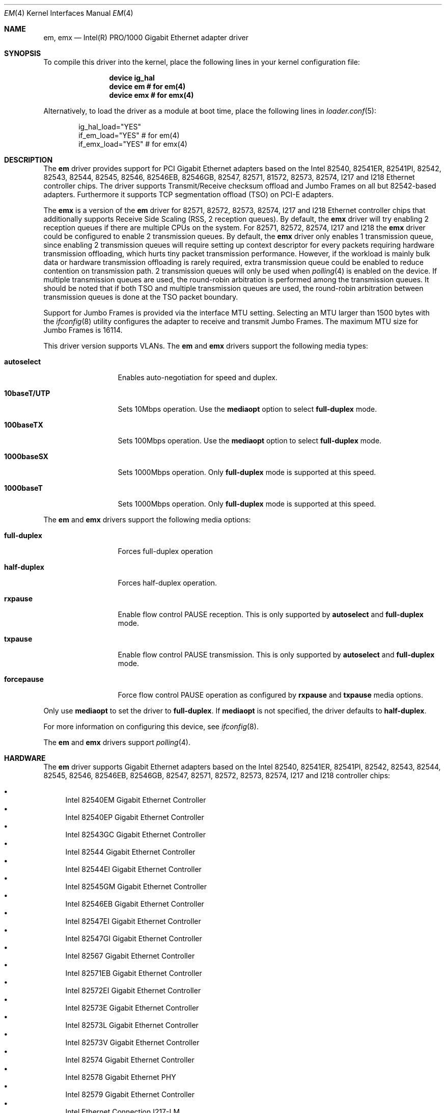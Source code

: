 .\" Copyright (c) 2001-2003, Intel Corporation
.\" All rights reserved.
.\"
.\" Redistribution and use in source and binary forms, with or without
.\" modification, are permitted provided that the following conditions are met:
.\"
.\" 1. Redistributions of source code must retain the above copyright notice,
.\"    this list of conditions and the following disclaimer.
.\"
.\" 2. Redistributions in binary form must reproduce the above copyright
.\"    notice, this list of conditions and the following disclaimer in the
.\"    documentation and/or other materials provided with the distribution.
.\"
.\" 3. Neither the name of the Intel Corporation nor the names of its
.\"    contributors may be used to endorse or promote products derived from
.\"    this software without specific prior written permission.
.\"
.\" THIS SOFTWARE IS PROVIDED BY THE COPYRIGHT HOLDERS AND CONTRIBUTORS "AS IS"
.\" AND ANY EXPRESS OR IMPLIED WARRANTIES, INCLUDING, BUT NOT LIMITED TO, THE
.\" IMPLIED WARRANTIES OF MERCHANTABILITY AND FITNESS FOR A PARTICULAR PURPOSE
.\" ARE DISCLAIMED. IN NO EVENT SHALL THE COPYRIGHT OWNER OR CONTRIBUTORS BE
.\" LIABLE FOR ANY DIRECT, INDIRECT, INCIDENTAL, SPECIAL, EXEMPLARY, OR
.\" CONSEQUENTIAL DAMAGES (INCLUDING, BUT NOT LIMITED TO, PROCUREMENT OF
.\" SUBSTITUTE GOODS OR SERVICES; LOSS OF USE, DATA, OR PROFITS; OR BUSINESS
.\" INTERRUPTION) HOWEVER CAUSED AND ON ANY THEORY OF LIABILITY, WHETHER IN
.\" CONTRACT, STRICT LIABILITY, OR TORT (INCLUDING NEGLIGENCE OR OTHERWISE)
.\" ARISING IN ANY WAY OUT OF THE USE OF THIS SOFTWARE, EVEN IF ADVISED OF THE
.\" POSSIBILITY OF SUCH DAMAGE.
.\"
.\" * Other names and brands may be claimed as the property of others.
.\"
.\" $FreeBSD: src/share/man/man4/em.4,v 1.30 2008/10/06 21:55:53 simon Exp $
.\"
.Dd November 28, 2014
.Dt EM 4
.Os
.Sh NAME
.Nm em ,
.Nm emx
.Nd "Intel(R) PRO/1000 Gigabit Ethernet adapter driver"
.Sh SYNOPSIS
To compile this driver into the kernel,
place the following lines in your
kernel configuration file:
.Bd -ragged -offset indent
.Cd "device ig_hal"
.Cd "device em  # for em(4)"
.Cd "device emx # for emx(4)"
.Ed
.Pp
Alternatively, to load the driver as a
module at boot time, place the following lines in
.Xr loader.conf 5 :
.Bd -literal -offset indent
ig_hal_load="YES"
if_em_load="YES"  # for em(4)
if_emx_load="YES" # for emx(4)
.Ed
.Sh DESCRIPTION
The
.Nm
driver provides support for PCI Gigabit Ethernet adapters based on
the Intel 82540, 82541ER, 82541PI, 82542, 82543, 82544, 82545, 82546,
82546EB, 82546GB, 82547, 82571, 81572, 82573, 82574, I217 and I218
Ethernet controller chips.
The driver supports Transmit/Receive checksum offload
and Jumbo Frames on all but 82542-based adapters.
Furthermore it supports TCP segmentation offload (TSO) on PCI-E adapters.
.Pp
The
.Nm emx
is a version of the
.Nm em
driver for 82571, 82572, 82573, 82574, I217 and I218 Ethernet controller chips
that additionally supports Receive Side Scaling (RSS, 2 reception queues).
By default,
the
.Nm emx
driver will try enabling 2 reception queues
if there are multiple CPUs on the system.
For 82571, 82572, 82574, I217 and I218
the
.Nm emx
driver could be configured to enable 2 transmission queues.
By default,
the
.Nm emx
driver only enables 1 transmission queue,
since enabling 2 transmission queues will require setting up context
descriptor for every packets requiring hardware transmission offloading,
which hurts tiny packet transmission performance.
However,
if the workload is mainly bulk data
or hardware transmission offloading is rarely required,
extra transmission queue could be enabled to reduce contention on
transmission path.
2 transmission queues will only be used when
.Xr polling 4
is enabled on the device.
If multiple transmission queues are used,
the round-robin arbitration is performed among the transmission queues.
It should be noted that
if both TSO and multiple transmission queues are used,
the round-robin arbitration between transmission queues is done
at the TSO packet boundary.
.Pp
.\"For questions related to hardware requirements,
.\"refer to the documentation supplied with your Intel PRO/1000 adapter.
.\"All hardware requirements listed apply to use with
.\".Dx .
.\".Pp
Support for Jumbo Frames is provided via the interface MTU setting.
Selecting an MTU larger than 1500 bytes with the
.Xr ifconfig 8
utility configures the adapter to receive and transmit Jumbo Frames.
The maximum MTU size for Jumbo Frames is 16114.
.Pp
This driver version supports VLANs.
The
.Nm
and
.Nm emx
drivers support the following media types:
.Bl -tag -width ".Cm 10baseT/UTP"
.It Cm autoselect
Enables auto-negotiation for speed and duplex.
.It Cm 10baseT/UTP
Sets 10Mbps operation.
Use the
.Cm mediaopt
option to select
.Cm full-duplex
mode.
.It Cm 100baseTX
Sets 100Mbps operation.
Use the
.Cm mediaopt
option to select
.Cm full-duplex
mode.
.It Cm 1000baseSX
Sets 1000Mbps operation.
Only
.Cm full-duplex
mode is supported at this speed.
.It Cm 1000baseT
Sets 1000Mbps operation.
Only
.Cm full-duplex
mode is supported at this speed.
.El
.Pp
The
.Nm
and
.Nm emx
drivers support the following media options:
.Bl -tag -width ".Cm full-duplex"
.It Cm full-duplex
Forces full-duplex operation
.It Cm half-duplex
Forces half-duplex operation.
.It Cm rxpause
Enable flow control PAUSE reception.
This is only supported by
.Cm autoselect
and
.Cm full-duplex
mode.
.It Cm txpause
Enable flow control PAUSE transmission.
This is only supported by
.Cm autoselect
and
.Cm full-duplex
mode.
.It Cm forcepause
Force flow control PAUSE operation as configured by
.Cm rxpause
and
.Cm txpause
media options.
.El
.Pp
Only use
.Cm mediaopt
to set the driver to
.Cm full-duplex .
If
.Cm mediaopt
is not specified, the driver defaults to
.Cm half-duplex .
.Pp
For more information on configuring this device, see
.Xr ifconfig 8 .
.Pp
The
.Nm
and
.Nm emx
drivers support
.Xr polling 4 .
.Sh HARDWARE
The
.Nm
driver supports Gigabit Ethernet adapters based on the Intel
82540, 82541ER, 82541PI, 82542, 82543, 82544, 82545, 82546, 82546EB,
82546GB, 82547, 82571, 82572, 82573, 82574, I217 and I218
controller chips:
.Pp
.Bl -bullet -compact
.It
Intel 82540EM Gigabit Ethernet Controller
.It
Intel 82540EP Gigabit Ethernet Controller
.It
Intel 82543GC Gigabit Ethernet Controller
.It
Intel 82544 Gigabit Ethernet Controller
.It
Intel 82544EI Gigabit Ethernet Controller
.It
Intel 82545GM Gigabit Ethernet Controller
.It
Intel 82546EB Gigabit Ethernet Controller
.It
Intel 82547EI Gigabit Ethernet Controller
.It
Intel 82547GI Gigabit Ethernet Controller
.It
Intel 82567 Gigabit Ethernet Controller
.It
Intel 82571EB Gigabit Ethernet Controller
.It
Intel 82572EI Gigabit Ethernet Controller
.It
Intel 82573E Gigabit Ethernet Controller
.It
Intel 82573L Gigabit Ethernet Controller
.It
Intel 82573V Gigabit Ethernet Controller
.It
Intel 82574 Gigabit Ethernet Controller
.It
Intel 82578 Gigabit Ethernet PHY
.It
Intel 82579 Gigabit Ethernet Controller
.It
Intel Ethernet Connection I217-LM
.It
Intel Ethernet Connection I217-V
.It
Intel Ethernet Connection I218-LM
.It
Intel Ethernet Connection I218-V
.It
Intel Gigabit CT Desktop Adapter
.It
Intel PRO/1000 F Server Adapter
.It
Intel PRO/1000 GT Quad Port Server Adapter
.It
Intel PRO/1000 MF Dual Port Server Adapter
.It
Intel PRO/1000 MF Server Adapter
.It
Intel PRO/1000 MF Server Adapter (LX)
.It
Intel PRO/1000 MT Dual Port Server Adapter
.It
Intel PRO/1000 MT Quad Port Server Adapter
.It
Intel PRO/1000 MT Server Adapter
.It
Intel PRO/1000 PF Dual Port Server Adapter
.It
Intel PRO/1000 PF Quad Port Server Adapter
.It
Intel PRO/1000 PF Server Adapter
.It
Intel PRO/1000 PT Dual Port Server Adapter
.It
Intel PRO/1000 PT Quad Port Low Profile Server Adapter
.It
Intel PRO/1000 PT Quad Port Server Adapter
.It
Intel PRO/1000 PT Server Adapter
.It
Intel PRO/1000 T Server Adapter
.It
Intel PRO/1000 XT Low Profile Server Adapter
.It
Intel PRO/1000 XT Server Adapter
.El
.Pp
The
.Nm emx
driver supports Gigabit Ethernet adapters based on the Intel
82571, 82572, 82573, 82574, I217 and I218 controller chips.
.Sh TUNABLES
Tunables can be set at the
.Xr loader 8
prompt before booting the kernel or stored in
.Xr loader.conf 5 .
.Em Y
is the device unit number.
.Bl -tag -width "hw.em.int_throttle_ceil"
.It Va hw.em.int_throttle_ceil
Hardware interrupt throttling rate.
The default value is 6000Hz.
This tunable also applies to
.Nm emx .
.Nm emx
has a per device tunable
.Va hw.emxY.int_throttle_ceil ,
which serves the same purpose.
.It Va hw.em.rxd
Number of receive descriptors allocated by the driver.
The default value is 512.
The 82542 and 82543-based adapters can handle up to 256 descriptors,
while others can have up to 4096.
This tunable also applies to
.Nm emx .
.Nm emx
has a per device tunable
.Va hw.emxY.rxd ,
which serves the same purpose.
.It Va hw.em.txd
Number of transmit descriptors allocated by the driver.
The default value is 512.
The 82542 and 82543-based adapters can handle up to 256 descriptors,
while others can have up to 4096.
This tunable also applies to
.Nm emx .
.Nm emx
has a per device tunable
.Va hw.emxY.txd ,
which serves the same purpose.
.It Va hw.em.msi.enable Va hw.emY.msi.enable
By default, the driver will use MSI if it is supported.
This behavior can be turned off by setting these tunable to 0.
These tunables also applies to
.Nm emx .
.It Va hw.emY.msi.cpu
If MSI is used,
it specifies the MSI's target CPU.
This tunable also applies to
.Nm emx .
.It Va hw.emY.irq.unshared
If legacy interrupt is used,
by default,
the driver assumes the interrupt could be shared.
Setting this tunable to 1 allows the driver to
perform certain optimization based on the knowledge
that the interrupt is not shared.
These tunables also applies to
.Nm emx .
.It Va hw.em.flow_ctrl Va hw.emY.flow_ctrl
The default flow control settings.
Supported values are:
rxpause (only enable PAUSE reception),
txpause (only enable PAUSE transmission),
full (enable PAUSE reception and transmission),
none (disable flow control PAUSE operation),
force-rxpause (force PAUSE reception),
force-txpause (force PAUSE transmission),
force-full (forcefully enable PAUSE reception and transmission),
force-none (forcefully disable flow control PAUSE operation).
Default is rxpause.
These tunables also applies to
.Nm emx .
.It Va hw.emx.rxr Va hw.emxY.rxr
This tunable specifies the number of reception queues could be enabled.
Maximum allowed value for these tunables is 2.
Setting these tunables to 0 allows the driver to enable reception
queues based on the number of CPUs.
The default value is 0.
.It Va hw.emx.txr Va hw.emxY.txr
These tunables only take effect on 82571 and 82572.
This tunable specifies the number of transmission queues could be enabled.
Maximum allowed value for these tunables is 2.
Setting these tunables to 0 allows the driver to enable transmission
queues based on the number of CPUs.
The default value is 1.
.It Va hw.emxY.npoll.rxoff
This tunable specifies the leading target CPU for reception queues
.Xr polling 4
processing.
The value specificed must be aligned to the number of reception queues enabled
and must be less than the power of 2 number of CPUs.
.It Va hw.emxY.npoll.rxoff
This tunable specifies the leading target CPU for transmission queues
.Xr polling 4
processing.
The value specificed must be aligned to the number of transmission queues
enabled
and must be less than the power of 2 number of CPUs.
.El
.Sh MIB Variables
A number of per-interface variables are implemented in the
.Va dev.emx. Ns Em Y
or
.Va dev.em. Ns Em Y
branch of the
.Xr sysctl 3
MIB.
.Bl -tag -width "int_throttle_ceil"
.It Va rxd
Number of reception descriptors enabled (read-only).
Use the tunable
.Va hw.em.rxd
or
.Va hw.emY.rxd
to configure it.
.It Va txd
Number of transmission descriptors enabled (read-only).
Use the tunable
.Va hw.em.txd
or
.Va hw.emY.txd
to configure it.
.It Va int_throttle_ceil
See the tunable
.Va hw.em.int_throttle_ceil .
.It Va int_tx_nsegs
This value controls how many transmit descriptors should be consumed
by the hardware before the hardware generates a transmit interrupt.
The default value is 1/16 of the number of transmit descriptors.
If
.Xr polling 4
is not used on the hardware and
the major part of the transmitted data are bulk data,
this value could safely be set to 1/2 of the number of transmit descriptors.
.It Va tx_wreg_nsegs
The number of transmission descriptors should be setup
before the hardware register is written.
Setting this value too high will have negative effect
on transmission timeliness.
Setting this value too low will hurt overall transmission due to
the frequent hardware register writing.
Default value is 8.
.It Va rx_ring_cnt
Number of reception queues enabled (read-only).
This sysctl only applies to
.Nm emx .
Use the tunable
.Va hw.emx.rxr
or
.Va hw.emxY.rxr
to configure it.
.It Va tx_ring_cnt
Number of transmission queues that can be enabled (read-only).
This sysctl only applies to
.Nm emx .
Use the tunable
.Va hw.emx.txr
or
.Va hw.emxY.txr
to configure it.
.It Va tx_ring_inuse
Number of transmission queues being used (read-only).
This sysctl only applies to
.Nm emx .
.It Va npoll_rxoff
See the tunable
.Va hw.emxY.npoll.rxoff .
The set value will take effect the next time
.Xr polling 4
is enabled on the device.
This sysctl only applies to
.Nm emx .
.It Va npoll_txoff
See the tunable
.Va hw.emxY.npoll.txoff .
The set value will take effect the next time
.Xr polling 4
is enabled on the device.
This sysctl only applies to
.Nm emx .
.El
.\".Sh SUPPORT
.\"For general information and support,
.\"go to the Intel support website at:
.\".Pa http://support.intel.com .
.\".Pp
.\"If an issue is identified with the released source code on the supported kernel
.\"with a supported adapter, email the specific information related to the
.\"issue to
.\".Aq Mt freebsdnic@mailbox.intel.com .
.Sh SEE ALSO
.Xr arp 4 ,
.Xr ifmedia 4 ,
.Xr netintro 4 ,
.Xr ng_ether 4 ,
.Xr polling 4 ,
.Xr vlan 4 ,
.Xr ifconfig 8
.Sh HISTORY
The
.Nm
device driver first appeared in
.Fx 4.4
and the
.Nm emx
driver first appeared in
.Dx 2.3 .
.Sh AUTHORS
.An -nosplit
The
.Nm
driver was written by
.An Intel Corporation Aq Mt freebsdnic@mailbox.intel.com .
.Pp
The
.Nm emx
driver was written by
.An Sepherosa Ziehau
(in parts based on
.Tn Intel Ap s ) .
